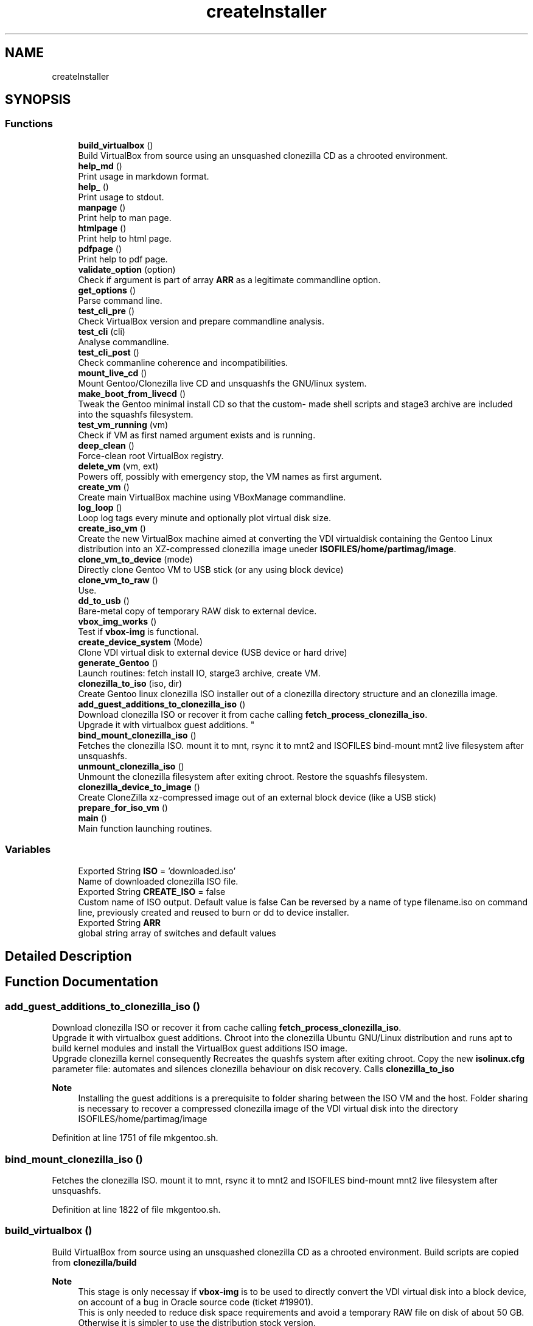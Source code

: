 .TH "createInstaller" 3 "Tue Mar 2 2021" "Version 1.0" "mkg" \" -*- nroff -*-
.ad l
.nh
.SH NAME
createInstaller
.SH SYNOPSIS
.br
.PP
.SS "Functions"

.in +1c
.ti -1c
.RI "\fBbuild_virtualbox\fP ()"
.br
.RI "Build VirtualBox from source using an unsquashed clonezilla CD as a chrooted environment\&. "
.ti -1c
.RI "\fBhelp_md\fP ()"
.br
.RI "Print usage in markdown format\&. "
.ti -1c
.RI "\fBhelp_\fP ()"
.br
.RI "Print usage to stdout\&. "
.ti -1c
.RI "\fBmanpage\fP ()"
.br
.RI "Print help to man page\&. "
.ti -1c
.RI "\fBhtmlpage\fP ()"
.br
.RI "Print help to html page\&. "
.ti -1c
.RI "\fBpdfpage\fP ()"
.br
.RI "Print help to pdf page\&. "
.ti -1c
.RI "\fBvalidate_option\fP (option)"
.br
.RI "Check if argument is part of array \fBARR\fP as a legitimate commandline option\&. "
.ti -1c
.RI "\fBget_options\fP ()"
.br
.RI "Parse command line\&. "
.ti -1c
.RI "\fBtest_cli_pre\fP ()"
.br
.RI "Check VirtualBox version and prepare commandline analysis\&. "
.ti -1c
.RI "\fBtest_cli\fP (cli)"
.br
.RI "Analyse commandline\&. "
.ti -1c
.RI "\fBtest_cli_post\fP ()"
.br
.RI "Check commanline coherence and incompatibilities\&. "
.ti -1c
.RI "\fBmount_live_cd\fP ()"
.br
.RI "Mount Gentoo/Clonezilla live CD and unsquashfs the GNU/linux system\&. "
.ti -1c
.RI "\fBmake_boot_from_livecd\fP ()"
.br
.RI "Tweak the Gentoo minimal install CD so that the custom- made shell scripts and stage3 archive are included into the squashfs filesystem\&. "
.ti -1c
.RI "\fBtest_vm_running\fP (vm)"
.br
.RI "Check if VM as first named argument exists and is running\&. "
.ti -1c
.RI "\fBdeep_clean\fP ()"
.br
.RI "Force-clean root VirtualBox registry\&. "
.ti -1c
.RI "\fBdelete_vm\fP (vm, ext)"
.br
.RI "Powers off, possibly with emergency stop, the VM names as first argument\&. "
.ti -1c
.RI "\fBcreate_vm\fP ()"
.br
.RI "Create main VirtualBox machine using VBoxManage commandline\&. "
.ti -1c
.RI "\fBlog_loop\fP ()"
.br
.RI "Loop log tags every minute and optionally plot virtual disk size\&. "
.ti -1c
.RI "\fBcreate_iso_vm\fP ()"
.br
.RI "Create the new VirtualBox machine aimed at converting the VDI virtualdisk containing the Gentoo Linux distribution into an XZ-compressed clonezilla image uneder \fBISOFILES/home/partimag/image\fP\&. "
.ti -1c
.RI "\fBclone_vm_to_device\fP (mode)"
.br
.RI "Directly clone Gentoo VM to USB stick (or any using block device) "
.ti -1c
.RI "\fBclone_vm_to_raw\fP ()"
.br
.RI "Use\&. "
.ti -1c
.RI "\fBdd_to_usb\fP ()"
.br
.RI "Bare-metal copy of temporary RAW disk to external device\&. "
.ti -1c
.RI "\fBvbox_img_works\fP ()"
.br
.RI "Test if \fBvbox-img\fP is functional\&. "
.ti -1c
.RI "\fBcreate_device_system\fP (Mode)"
.br
.RI "Clone VDI virtual disk to external device (USB device or hard drive) "
.ti -1c
.RI "\fBgenerate_Gentoo\fP ()"
.br
.RI "Launch routines: fetch install IO, starge3 archive, create VM\&. "
.ti -1c
.RI "\fBclonezilla_to_iso\fP (iso, dir)"
.br
.RI "Create Gentoo linux clonezilla ISO installer out of a clonezilla directory structure and an clonezilla image\&. "
.ti -1c
.RI "\fBadd_guest_additions_to_clonezilla_iso\fP ()"
.br
.RI "Download clonezilla ISO or recover it from cache calling \fBfetch_process_clonezilla_iso\fP\&. 
.br
Upgrade it with virtualbox guest additions\&. "
.ti -1c
.RI "\fBbind_mount_clonezilla_iso\fP ()"
.br
.RI "Fetches the clonezilla ISO\&. mount it to mnt, rsync it to mnt2 and ISOFILES bind-mount mnt2 live filesystem after unsquashfs\&. "
.ti -1c
.RI "\fBunmount_clonezilla_iso\fP ()"
.br
.RI "Unmount the clonezilla filesystem after exiting chroot\&. Restore the squashfs filesystem\&. "
.ti -1c
.RI "\fBclonezilla_device_to_image\fP ()"
.br
.RI "Create CloneZilla xz-compressed image out of an external block device (like a USB stick) "
.ti -1c
.RI "\fBprepare_for_iso_vm\fP ()"
.br
.ti -1c
.RI "\fBmain\fP ()"
.br
.RI "Main function launching routines\&. "
.in -1c
.SS "Variables"

.in +1c
.ti -1c
.RI "Exported String \fBISO\fP = 'downloaded\&.iso'"
.br
.RI "Name of downloaded clonezilla ISO file\&. "
.ti -1c
.RI "Exported String \fBCREATE_ISO\fP = false"
.br
.RI "Custom name of ISO output\&. Default value is false Can be reversed by a name of type filename\&.iso on command line, previously created and reused to burn or dd to device installer\&. "
.ti -1c
.RI "Exported String \fBARR\fP"
.br
.RI "global string array of switches and default values "
.in -1c
.SH "Detailed Description"
.PP 

.SH "Function Documentation"
.PP 
.SS "add_guest_additions_to_clonezilla_iso ()"

.PP
Download clonezilla ISO or recover it from cache calling \fBfetch_process_clonezilla_iso\fP\&. 
.br
Upgrade it with virtualbox guest additions\&. Chroot into the clonezilla Ubuntu GNU/Linux distribution and runs apt to build kernel modules and install the VirtualBox guest additions ISO image\&. 
.br
Upgrade clonezilla kernel consequently Recreates the quashfs system after exiting chroot\&. Copy the new \fBisolinux\&.cfg\fP parameter file: automates and silences clonezilla behaviour on disk recovery\&. Calls \fBclonezilla_to_iso\fP 
.PP
\fBNote\fP
.RS 4
Installing the guest additions is a prerequisite to folder sharing between the ISO VM and the host\&. Folder sharing is necessary to recover a compressed clonezilla image of the VDI virtual disk into the directory ISOFILES/home/partimag/image 
.RE
.PP

.PP
Definition at line 1751 of file mkgentoo\&.sh\&.
.SS "bind_mount_clonezilla_iso ()"

.PP
Fetches the clonezilla ISO\&. mount it to mnt, rsync it to mnt2 and ISOFILES bind-mount mnt2 live filesystem after unsquashfs\&. 
.PP
Definition at line 1822 of file mkgentoo\&.sh\&.
.SS "build_virtualbox ()"

.PP
Build VirtualBox from source using an unsquashed clonezilla CD as a chrooted environment\&. Build scripts are copied from \fBclonezilla/build\fP 
.PP
\fBNote\fP
.RS 4
This stage is only necessay if \fBvbox-img\fP is to be used to directly convert the VDI virtual disk into a block device, on account of a bug in Oracle source code (ticket #19901)\&. 
.br
This is only needed to reduce disk space requirements and avoid a temporary RAW file on disk of about 50 GB\&. Otherwise it is simpler to use the distribution stock version\&. 
.RE
.PP

.PP
Definition at line 15 of file build_virtualbox\&.sh\&.
.SS "clone_vm_to_device (mode)"

.PP
Directly clone Gentoo VM to USB stick (or any using block device) 
.PP
\fBParameters\fP
.RS 4
\fImode\fP Either 'vbox-img' or 'guestfish' 
.RE
.PP
\fBWarning\fP
.RS 4
Requests the \fIpatched\fP version of \fBvbox-img\fP on account of Oracle source code bug (ticket #19901) or \fBguestfish\fP 
.RE
.PP
\fBNote\fP
.RS 4
build vbox-img beforehand\&. 
.RE
.PP

.PP
Definition at line 1520 of file mkgentoo\&.sh\&.
.SS "clone_vm_to_raw ()"

.PP
Use\&. 
.PP
.nf
VBoxManage clonemedium 

.fi
.PP
 to clone VDI to RAW file before bare-metal copy to device\&. 
.PP
Definition at line 1567 of file mkgentoo\&.sh\&.
.SS "clonezilla_device_to_image ()"

.PP
Create CloneZilla xz-compressed image out of an external block device (like a USB stick) Image is created under ISOFILES/home/partimag/image under VMPATH 
.PP
\fBReturn values\fP
.RS 4
\fI0\fP on success otherwise exits -1 on failure 
.RE
.PP

.PP
Definition at line 1897 of file mkgentoo\&.sh\&.
.SS "clonezilla_to_iso (iso, dir)"

.PP
Create Gentoo linux clonezilla ISO installer out of a clonezilla directory structure and an clonezilla image\&. 
.PP
\fBParameters\fP
.RS 4
\fIiso\fP ISO output 
.br
\fIdir\fP Directory to be transformed into ISO output 
.RE
.PP
\fBNote\fP
.RS 4
ISO can be burned to DVD or used to create a bootable USB stick using dd on *nix platforms or Rufus (on Windows)\&. 
.RE
.PP

.PP
Definition at line 1701 of file mkgentoo\&.sh\&.
.SS "create_device_system (Mode)"

.PP
Clone VDI virtual disk to external device (USB device or hard drive) Two options are available\&. If vbox-img (patched) is functional after building VirtualBox from source, then use it and clone VDI directly to external device\&. Otherwise create a temporary RAW file and bare-metal copy this file to external device\&. 
.PP
\fBParameters\fP
.RS 4
\fIMode\fP Mode must be vbox-img, guestfish or with-raw-buffer 
.RE
.PP
\fBReturn values\fP
.RS 4
\fIIn\fP the first two cases, the exit code of \fBclone_vm_to_device\fP 
.br
\fIIn\fP the last case, the exit code of \fBdd_to_usb\fP following \fBclone_vm_to_raw\fP 
.RE
.PP
\fBNote\fP
.RS 4
Requires \fBhot_install\fP on command line to be activated as a security confirmation\&. This function performs what a live CD does to a target disk, yet using the currently running operating system\&. 
.RE
.PP

.PP
Definition at line 1636 of file mkgentoo\&.sh\&.
.SS "create_iso_vm ()"

.PP
Create the new VirtualBox machine aimed at converting the VDI virtualdisk containing the Gentoo Linux distribution into an XZ-compressed clonezilla image uneder \fBISOFILES/home/partimag/image\fP\&. Register machine, create VDI drive, create IDE drive attach disks to controlers 
.br
Attach newly augmented clonezilla LiveCD to IDE controller\&. 
.br
Wait for the VM to complete its task\&. Check that it is still running every minute\&. 
.br
\fBNote\fP
.RS 4
VM may be visible (vm type=gui) or silent (vm type=headless, currently to be fixed)\&. Wait for the VM to complete task\&. 
.br
A new VM is necessary as the first VM used to build the Gentoo filesystem does not contain clonezilla or the VirtualBox guest additions (requested for sharing folders with host)\&. Calls \fBadd_guest_additions_to_clonezilla_iso\fP to satisfy these requirements\&. 
.RE
.PP
\fBWarning\fP
.RS 4
the \fBsharedfolder\fP command may fail vith older version of VirtualBox or not be implemented\&. It is transient, so it disappears on shutdown and requests prior startup of VM to be activated\&. 
.RE
.PP

.PP
Definition at line 1380 of file mkgentoo\&.sh\&.
.SS "create_vm ()"

.PP
Create main VirtualBox machine using VBoxManage commandline\&. 
.PD 0

.IP "\(bu" 2
Register machine, create VDI drive, create IDE drive attach disks to controlers 
.IP "\(bu" 2
Attach augmented clonezilla LiveCD to IDE controller\&. 
.IP "\(bu" 2
Wait for the VM to complete its task\&. Check that it is still running every minute\&. 
.IP "\(bu" 2
Finally compact it\&. 
.PP
\fBNote\fP
.RS 4
VM may be visible (vm type=gui) or without GUI (vm type=headless, currently to be fixed) 
.RE
.PP
\fBTodo\fP
.RS 4
Find a way to only compact on success and never on failure of VM\&. 
.RE
.PP

.PP

.PP
Definition at line 1156 of file mkgentoo\&.sh\&.
.SS "dd_to_usb ()"

.PP
Bare-metal copy of temporary RAW disk to external device\&. 
.PP
\fBNote\fP
.RS 4
Used only if vbox-img (patched version) has not been built\&. 
.RE
.PP

.PP
Definition at line 1577 of file mkgentoo\&.sh\&.
.SS "deep_clean ()"

.PP
Force-clean root VirtualBox registry\&. 
.PP
Definition at line 1000 of file mkgentoo\&.sh\&.
.SS "delete_vm (vm, ext)"

.PP
Powers off, possibly with emergency stop, the VM names as first argument\&. 
.PP
\fBParameters\fP
.RS 4
\fIvm\fP VM name 
.br
\fIext\fP virtual disk extension, without dot (defaults to 'vdi')\&.
.RE
.PP
.PD 0
.IP "\(bu" 2
Unregisters it 
.IP "\(bu" 2
Deletes its folder structure and hard drive (default is 'vdi' as a second argument) 
.PP
\fBReturn values\fP
.RS 4
\fIReturns\fP 0 if Directory and hard drive could be erased, otherwise the OR value of both erasing commands 
.RE
.PP

.PP

.PP
Definition at line 1056 of file mkgentoo\&.sh\&.
.SS "generate_Gentoo ()"

.PP
Launch routines: fetch install IO, starge3 archive, create VM\&. 
.PP
Definition at line 1674 of file mkgentoo\&.sh\&.
.SS "get_options ()"

.PP
Parse command line\&. 
.PP
Definition at line 268 of file mkgentoo\&.sh\&.
.SS "help_ ()"

.PP
Print usage to stdout\&. 
.PP
Definition at line 213 of file mkgentoo\&.sh\&.
.SS "help_md ()"

.PP
Print usage in markdown format\&. 
.PP
\fBNote\fP
.RS 4
white space at end of echoes is there for markdown in post-processing 
.RE
.PP

.PP
Definition at line 124 of file mkgentoo\&.sh\&.
.SS "htmlpage ()"

.PP
Print help to html page\&. 
.PP
Definition at line 230 of file mkgentoo\&.sh\&.
.SS "log_loop ()"

.PP
Loop log tags every minute and optionally plot virtual disk size\&. Customizable suing options: plot_color, plot_period, plot_position, plot_pause, plot_span 
.PP
Definition at line 1303 of file mkgentoo\&.sh\&.
.SS "main ()"

.PP
Main function launching routines\&. 
.PP
\fBTodo\fP
.RS 4
Daemonize the part below generate_Gentoo when #VMTYPE is \fCheadless\fP so that the script can be detached completely with \fCnohup mkgentoo\&.\&. &\fP 
.RE
.PP

.PP
Definition at line 2032 of file mkgentoo\&.sh\&.
.SS "make_boot_from_livecd ()"

.PP
Tweak the Gentoo minimal install CD so that the custom- made shell scripts and stage3 archive are included into the squashfs filesystem\&. This function is returned from early if
.PP
.nf
create_squashfs=false

.fi
.PP
 is given on commandline\&. 
.PP
\fBNote\fP
.RS 4
Will be run in the ${VM} virtual machine 
.RE
.PP
\fBReturn values\fP
.RS 4
\fIReturns\fP 0 on success or -1 on failure\&. 
.RE
.PP

.PP
Definition at line 844 of file mkgentoo\&.sh\&.
.SS "manpage ()"

.PP
Print help to man page\&. 
.PP
Definition at line 221 of file mkgentoo\&.sh\&.
.SS "mount_live_cd ()"

.PP
Mount Gentoo/Clonezilla live CD and unsquashfs the GNU/linux system\&. 
.PP
\fBNote\fP
.RS 4
live CD is mounted under $VMPATH/mnt and rsync'd to $VMPATH/mnt2 
.RE
.PP

.PP
Definition at line 762 of file mkgentoo\&.sh\&.
.SS "pdfpage ()"

.PP
Print help to pdf page\&. 
.PP
Definition at line 239 of file mkgentoo\&.sh\&.
.SS "prepare_for_iso_vm ()"
Short version of \fBadd_guest_additions_to_clonezilla_iso\fP when the ISO has already been pre-authored\&. 
.PP
\fBNote\fP
.RS 4
Installing the guest additions is a prerequisite to folder sharing between the ISO VM and the host\&. Folder sharing is necessary to recover a compressed clonezilla image of the VDI virtual disk into the directory ISOFILES/home/partimag/image 
.RE
.PP

.PP
Definition at line 1992 of file mkgentoo\&.sh\&.
.SS "test_cli (cli)"

.PP
Analyse commandline\&. 
.PP
\fBParameters\fP
.RS 4
\fIcli\fP Commandline
.RE
.PP
.PD 0
.IP "\(bu" 2
Create globals of the form VAR=arg when there is var=arg on commandline 
.IP "\(bu" 2
Otherwise assign default values VAR=defaults (3rd argument in array \fBARR\fP) 
.IP "\(bu" 2
Also checks type of argument against types described for \fBARR\fP 
.PP

.PP
Definition at line 454 of file mkgentoo\&.sh\&.
.SS "test_cli_post ()"

.PP
Check commanline coherence and incompatibilities\&. 
.PP
\fBReturn values\fP
.RS 4
\fI0\fP or exit 1 on incompatibilities 
.RE
.PP

.PP
Definition at line 597 of file mkgentoo\&.sh\&.
.SS "test_cli_pre ()"

.PP
Check VirtualBox version and prepare commandline analysis\&. 
.PP
\fBReturn values\fP
.RS 4
\fI0\fP otherwise exit 1 if VirtualBox is too old 
.RE
.PP

.PP
Definition at line 340 of file mkgentoo\&.sh\&.
.SS "test_vm_running (vm)"

.PP
Check if VM as first named argument exists and is running\&. 
.PP
\fBParameters\fP
.RS 4
\fIvm\fP VM name or UUID 
.RE
.PP
\fBReturn values\fP
.RS 4
\fIReturns\fP 0 on success and 1 is VM is not listed or not running 
.RE
.PP

.PP
Definition at line 990 of file mkgentoo\&.sh\&.
.SS "unmount_clonezilla_iso ()"

.PP
Unmount the clonezilla filesystem after exiting chroot\&. Restore the squashfs filesystem\&. 
.PP
Definition at line 1875 of file mkgentoo\&.sh\&.
.SS "validate_option (option)"

.PP
Check if argument is part of array \fBARR\fP as a legitimate commandline option\&. 
.PP
\fBParameters\fP
.RS 4
\fIoption\fP String of option\&. 
.RE
.PP
\fBReturns\fP
.RS 4
true if legitimate option otherwise false\&. 
.RE
.PP

.PP
Definition at line 255 of file mkgentoo\&.sh\&.
.SS "vbox_img_works ()"

.PP
Test if \fBvbox-img\fP is functional\&. \fBvbox-img\fP is a script; it refers to \fBvbox-img\&.bin\fP, which is a soft link to the VirtuaBox patched build\&. 
.PP
\fBReturn values\fP
.RS 4
\fI0\fP if vbox-img --version is non-empty 
.br
\fI1\fP otherwise 
.RE
.PP
\fBNote\fP
.RS 4
Currently vbox-img is broken for --stdout\&. Using guestfish as an alternative\&. This test is there for when vbox-img is fixed\&. 
.RE
.PP

.PP
Definition at line 1608 of file mkgentoo\&.sh\&.
.SH "Variable Documentation"
.PP 
.SS "ARR"

.PP
global string array of switches and default values Structure is as follows:
.PP
.nf
{{"Commandline option", "Description", "Default value", "Type"}, {\&.\&.\&.},\&.\&.\&.}

.fi
.PP
 'Type' is among the following values: 
.PD 0

.IP "\(bu" 2
\fBb\fP Boolean, 'false' or 'true' 
.IP "\(bu" 2
\fBd\fP An existing directory 
.IP "\(bu" 2
\fBe\fP Email address: regexp '[a-z]+@[a-z]+\\\&.[a-z]+' 
.IP "\(bu" 2
\fBf\fP An existing file 
.IP "\(bu" 2
\fBn\fP Numeric value 
.IP "\(bu" 2
\fBo\fP 'on' or 'off', a VBoxManage custom Boolean 
.IP "\(bu" 2
\fBs\fP Non-empty string\&. Corresponding defaults may be empty however\&. This is the notably case for passwords\&. For such options, explicit commandline value after '=' is requested\&. 
.IP "\(bu" 2
\fBu\fP Url 
.IP "\(bu" 2
\fBx:y\fP Conditional type x: one of the above, with [ -z '$x' ] <=> { [ '$y' = 'false' ] || [ -z '$y' ]; } && [ '$y' != 'true' ] 
.IP "\(bu" 2
\fBvm\fP Restricted to the \fCvm\fP option: can be set to @ code \fCfalse\fP to bypass OS building and only perform burning/external device operations\&. A double-entry array will be simulated using indexes\&.
.PP
\fBNote\fP
.RS 4
\fCdebug_mode\fP should be place up front in the array 
.RE
.PP

.PP
Definition at line 81 of file utils\&.sh\&.
.SS "Exported String CREATE_ISO = false"

.PP
Custom name of ISO output\&. Default value is false Can be reversed by a name of type filename\&.iso on command line, previously created and reused to burn or dd to device installer\&. 
.PP
Definition at line 113 of file mkgentoo\&.sh\&.
.SS "ISO = 'downloaded\&.iso'"

.PP
Name of downloaded clonezilla ISO file\&. 
.PP
Definition at line 105 of file mkgentoo\&.sh\&.
.SH "Author"
.PP 
Generated automatically by Doxygen for mkg from the source code\&.
